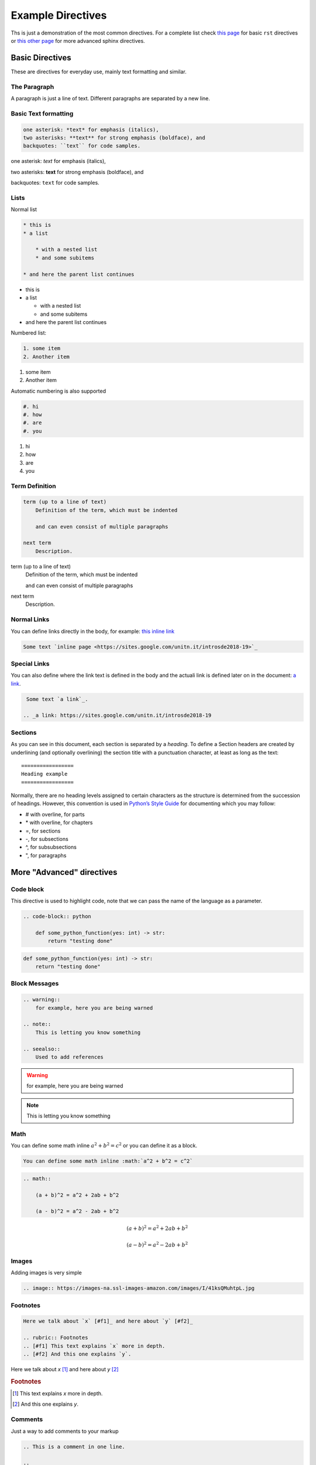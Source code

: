 Example Directives
==================

Ths is just a demonstration of the most common directives. For a complete list check `this page <http://www.sphinx-doc.org/en/master/usage/restructuredtext/basics.html#rst-directives>`_  for basic ``rst`` directives or `this other page <http://www.sphinx-doc.org/en/master/usage/restructuredtext/directives.html>`_ for more advanced sphinx directives.

Basic Directives
################

These are directives for everyday use, mainly text formatting and similar.


The Paragraph
*************

A paragraph is just a line of text. Different paragraphs are separated by a new line.


Basic Text formatting
*********************

.. code-block:: rst

    one asterisk: *text* for emphasis (italics),
    two asterisks: **text** for strong emphasis (boldface), and
    backquotes: ``text`` for code samples.


one asterisk: *text* for emphasis (italics),

two asterisks: **text** for strong emphasis (boldface), and

backquotes: ``text`` for code samples.


Lists
*****

Normal list

.. code-block:: rst

    * this is
    * a list

        * with a nested list
        * and some subitems

    * and here the parent list continues

* this is
* a list

  * with a nested list
  * and some subitems

* and here the parent list continues

Numbered list:

.. code-block:: rst

    1. some item
    2. Another item

1. some item
2. Another item

Automatic numbering is also supported


.. code-block:: rst

    #. hi
    #. how
    #. are
    #. you


#. hi
#. how
#. are
#. you


Term Definition
***************

.. code-block:: rst

    term (up to a line of text)
        Definition of the term, which must be indented

        and can even consist of multiple paragraphs

    next term
        Description.

term (up to a line of text)
   Definition of the term, which must be indented

   and can even consist of multiple paragraphs

next term
   Description.


Normal Links
*************

You can define links directly in the body, for example: `this inline link <https://sites.google.com/unitn.it/introsde2018-19>`_

.. code-block:: rst

     Some text `inline page <https://sites.google.com/unitn.it/introsde2018-19>`_



Special Links
*************

You can also define where the link text is defined in the body and the actuali link is defined later on in the document: `a link`_.

.. _a link: https://sites.google.com/unitn.it/introsde2018-19

.. code-block:: rst

     Some text `a link`_.

    .. _a link: https://sites.google.com/unitn.it/introsde2018-19


Sections
********

As you can see in this document, each section is separated by a *heading*. To define a Section headers are created by underlining (and optionally overlining) the section title with a punctuation character, at least as long as the text: ::

    =================
    Heading example
    =================


Normally, there are no heading levels assigned to certain characters as the structure is determined from the succession of headings. However, this convention is used in `Python’s Style Guide <https://docs.python.org/devguide/documenting.html#style-guide>`_ for documenting which you may follow:

* \# with overline, for parts
* \* with overline, for chapters
* \=, for sections
* \-, for subsections
* \^, for subsubsections
* \", for paragraphs



More "Advanced" directives
##########################


Code block
**********

This directive is used to highlight code, note that we can pass the name of the language as a parameter.

.. code-block:: rst

    .. code-block:: python

        def some_python_function(yes: int) -> str:
            return "testing done"


.. code-block:: python

    def some_python_function(yes: int) -> str:
        return "testing done"


Block Messages
**************
.. code-block:: rst

    .. warning::
        for example, here you are being warned

    .. note::
        This is letting you know something

    .. seealso::
        Used to add references

.. warning::
    for example, here you are being warned

.. note::
    This is letting you know something

.. seealso::

    Used to add references

Math
****

You can define some math inline :math:`a^2 + b^2 = c^2` or you can define it as a block.

.. code-block:: rst

    You can define some math inline :math:`a^2 + b^2 = c^2`

.. code-block:: rst

    .. math::

        (a + b)^2 = a^2 + 2ab + b^2

        (a - b)^2 = a^2 - 2ab + b^2


.. math::

   (a + b)^2 = a^2 + 2ab + b^2

   (a - b)^2 = a^2 - 2ab + b^2


Images
******

Adding images is very simple

.. code-block:: rst

    .. image:: https://images-na.ssl-images-amazon.com/images/I/41ksQMuhtpL.jpg

.. image:: https://images-na.ssl-images-amazon.com/images/I/41ksQMuhtpL.jpg


Footnotes
*********
.. code-block:: rst

    Here we talk about `x` [#f1]_ and here about `y` [#f2]_

    .. rubric:: Footnotes
    .. [#f1] This text explains `x` more in depth.
    .. [#f2] And this one explains `y`.


Here we talk about `x` [#f1]_ and here about `y` [#f2]_

.. rubric:: Footnotes
.. [#f1] This text explains `x` more in depth.
.. [#f2] And this one explains `y`.


Comments
********

Just a way to add comments to your markup

.. code-block:: rst

    .. This is a comment in one line.

    ..
        This whole indented block
        is a comment.

        Still in the comment.

.. this comment won't appear in rendered page


Table of Contents
*****************

.. code-block:: rst

    .. toctree::
        :maxdepth: 2
        :caption: Other pages:

        directives_example
